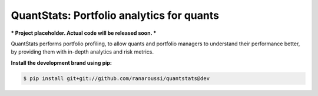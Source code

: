 QuantStats: Portfolio analytics for quants
==========================================

*** Project placeholder. Actual code will be released soon. ***

QuantStats performs portfolio profiling, to allow quants and
portfolio managers to understand their performance better,
by providing them with in-depth analytics and risk metrics.

**Install the development brand using pip:**

.. code:: bash

    $ pip install git+git://github.com/ranaroussi/quantstats@dev
